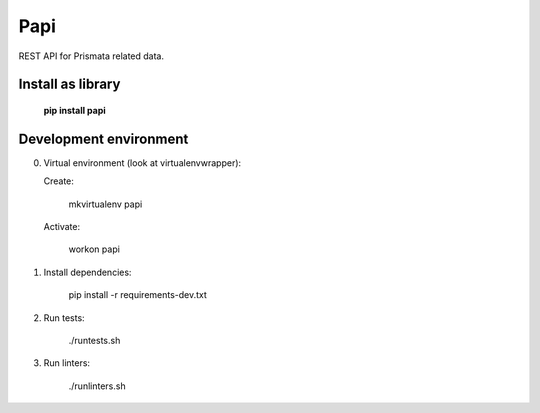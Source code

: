 Papi
====

REST API for Prismata related data.

Install as library
--------------------

    **pip install papi**

Development environment
-----------------------

0. Virtual environment (look at virtualenvwrapper):

   Create:

    mkvirtualenv papi

   Activate:

    workon papi

1. Install dependencies:

    pip install -r requirements-dev.txt

2. Run tests:

    ./runtests.sh

3. Run linters:

    ./runlinters.sh
